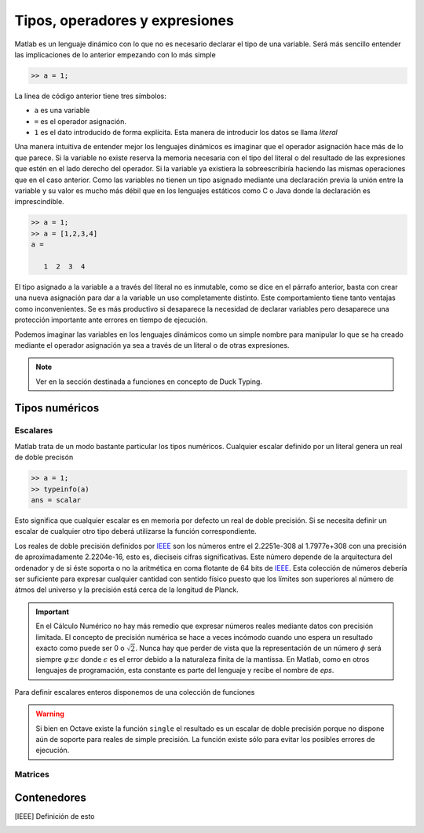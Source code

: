 Tipos, operadores y expresiones
===============================

Matlab es un lenguaje dinámico con lo que no es necesario declarar el
tipo de una variable.  Será más sencillo entender las implicaciones
de lo anterior empezando con lo más simple

.. code-block:: matlab

   >> a = 1;

La línea de código anterior tiene tres símbolos:

* ``a`` es una variable

* ``=`` es el operador asignación.  

* ``1`` es el dato introducido de forma explícita.  Esta manera de
  introducir los datos se llama *literal*

Una manera intuitiva de entender mejor los lenguajes dinámicos es
imaginar que el operador asignación hace más de lo que parece.  Si la
variable no existe reserva la memoria necesaria con el tipo del
literal o del resultado de las expresiones que estén en el lado
derecho del operador. Si la variable ya existiera la sobreescribiría
haciendo las mismas operaciones que en el caso anterior.  Como las
variables no tienen un tipo asignado mediante una declaración previa
la unión entre la variable y su valor es mucho más débil que en los
lenguajes estáticos como C o Java donde la declaración es
imprescindible.

.. code-block:: matlab

   >> a = 1;
   >> a = [1,2,3,4]
   a = 

      1  2  3  4

El tipo asignado a la variable ``a`` a través del literal no es
inmutable, como se dice en el párrafo anterior, basta con crear una
nueva asignación para dar a la variable un uso completamente
distinto. Este comportamiento tiene tanto ventajas como
inconvenientes. Se es más productivo si desaparece la necesidad de
declarar variables pero desaparece una protección importante ante
errores en tiempo de ejecución.

Podemos imaginar las variables en los lenguajes dinámicos como un
simple nombre para manipular lo que se ha creado mediante el operador
asignación ya sea a través de un literal o de otras expresiones.

.. function:: typeinfo(expr)

   Imprime en la pantalla el tipo del resultado de la expresión
   *expr*.  Si no se da ningún argumento lista todos los tipos
   disponibles

.. note::

   Ver en la sección destinada a funciones en concepto de Duck Typing.


Tipos numéricos
---------------

Escalares
.........

Matlab trata de un modo bastante particular los tipos numéricos.
Cualquier escalar definido por un literal genera un real de doble
precisón

.. code-block:: matlab

  >> a = 1;
  >> typeinfo(a)
  ans = scalar
  
Esto significa que cualquier escalar es en memoria por defecto un real
de doble precisión.  Si se necesita definir un escalar de cualquier
otro tipo deberá utilizarse la función correspondiente.

Los reales de doble precisión definidos por IEEE_ son los números
entre el 2.2251e-308 al 1.7977e+308 con una precisión de
aproximadamente 2.2204e-16, esto es, dieciseis cifras
significativas. Este número depende de la arquitectura del ordenador y
de si éste soporta o no la aritmética en coma flotante de 64 bits de
IEEE_.  Esta colección de números debería ser suficiente para expresar
cualquier cantidad con sentido físico puesto que los límites son
superiores al número de átmos del universo y la precisión está cerca
de la longitud de Planck.

.. important::

   En el Cálculo Numérico no hay más remedio que expresar números
   reales mediante datos con precisión limitada.  El concepto de
   precisión numérica se hace a veces incómodo cuando uno espera un
   resultado exacto como puede ser 0 o :math:`\sqrt{2}`.  Nunca hay
   que perder de vista que la representación de un número :math:`\phi`
   será siempre :math:`\varphi \pm \epsilon` donde :math:`\epsilon` es
   el error debido a la naturaleza finita de la mantissa. En Matlab,
   como en otros lenguajes de programación, esta constante es parte
   del lenguaje y recibe el nombre de *eps*.

.. function:: eps(argin)

   Llamada sin argumentos, la función **eps** devuelve un escalar con
   la precisión numérica de la representación en coma flotante del
   sistema.  Con argumentos devuelve una matriz del tamaño solicitado
   cuyos elementos son dicha precisión.

Para definir escalares enteros disponemos de una colección de
funciones 

.. warning::

   Si bien en Octave existe la función ``single`` el resultado es un
   escalar de doble precisión porque no dispone aún de soporte para
   reales de simple precisión.  La función existe sólo para evitar los
   posibles errores de ejecución.


Matrices
........

Contenedores
------------


.. [IEEE] Definición de esto
